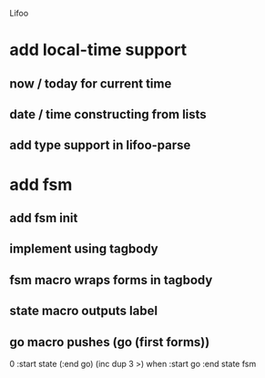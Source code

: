 Lifoo

* add local-time support
** now / today for current time
** date / time constructing from lists
** add type support in lifoo-parse

* add fsm
** add fsm init
** implement using tagbody
** fsm macro wraps forms in tagbody
** state macro outputs label
** go macro pushes (go (first forms))
0 
:start state
(:end go) (inc dup 3 >) when
:start go 
:end state
fsm
